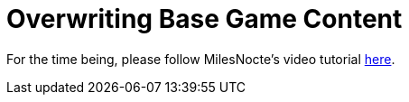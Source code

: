 = Overwriting Base Game Content

For the time being, please follow MilesNocte's video tutorial https://www.youtube.com/watch?v=woXwvkewh2A[here].